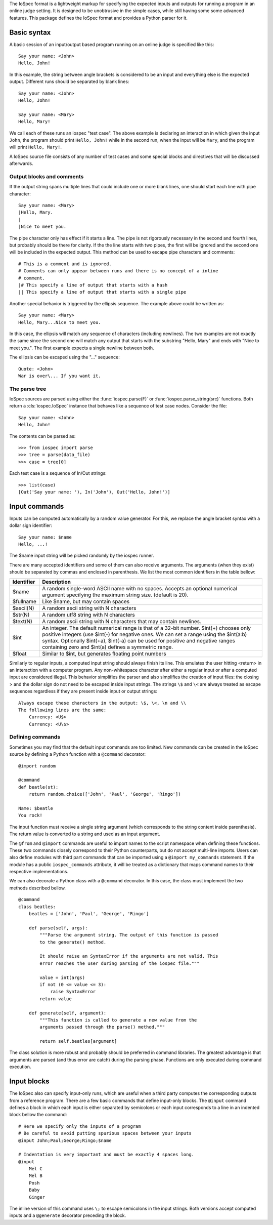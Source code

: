 The IoSpec format is a lightweight markup for specifying the expected inputs and
outputs for running a program in an online judge setting. It is designed to be
unobtrusive in the simple cases, while still having some some advanced
features. This package defines the IoSpec format and provides a Python parser
for it.


Basic syntax
============

A basic session of an input/output based program running on an
online judge is specified like this::

    Say your name: <John>
    Hello, John!
    
In this example, the string between angle brackets is considered to be an input
and everything else is the expected output. Different runs should be separated by 
blank lines::

    Say your name: <John>
    Hello, John!
    
    Say your name: <Mary>
    Hello, Mary!

We call each of these runs an iospec "test case". The above example is declaring an
interaction in which given the input ``John``, the program should print ``Hello, John!``
while in the second run, when the input will be ``Mary``, and the program will print
``Hello, Mary!``.

A IoSpec source file consists of any number of test cases and some special
blocks and directives that will be discussed afterwards.


Output blocks and comments
--------------------------

If the output string spans multiple lines that could include one or more blank lines,
one should start each line with pipe character::

    Say your name: <Mary>
    |Hello, Mary.
    |
    |Nice to meet you.

The pipe character only has effect if it starts a line. The pipe is not rigorously
necessary in the second and fourth lines, but probably should be there for
clarity. If the the line starts with two pipes, the first will be ignored and
the second one will be included in the expected output. This method can be used to
escape pipe characters and  comments::


    # This is a comment and is ignored.
    # Comments can only appear between runs and there is no concept of a inline
    # comment.
    |# This specify a line of output that starts with a hash
    || This specify a line of output that starts with a single pipe


Another special behavior is triggered by the ellipsis sequence. The example
above could be written as::

    Say your name: <Mary>
    Hello, Mary...Nice to meet you.

In this case, the ellipsis will match any sequence of characters (including
newlines). The two examples are not exactly the same since the second one
will match any output that starts with the substring "Hello, Mary" and ends
with "Nice to meet you.". The first example expects a single newline between
both.

The ellipsis can be escaped using the "\..." sequence::

    Quote: <John>
    War is over\... If you want it.


The parse tree
--------------

IoSpec sources are parsed using either the :func:`iospec.parse(F)` or
:func:`iospec.parse_string(src)` functions. Both return a :cls:`iospec.IoSpec`
instance that behaves like a sequence of test case nodes. Consider the file::

    Say your name: <John>
    Hello, John!

The contents can be parsed as::

    >>> from iospec import parse
    >>> tree = parse(data_file)
    >>> case = tree[0]

Each test case is a sequence of In/Out strings::

    >>> list(case)
    [Out('Say your name: '), In('John'), Out('Hello, John!')]


Input commands
==============

Inputs can be computed automatically by a random value generator. For this, we
replace the angle bracket syntax with a dollar sign identifier::

    Say your name: $name
    Hello, ...!

The $name input string will be picked randomly by the iospec runner.

There are many accepted identifiers and some of them can also receive
arguments. The arguments (when they exist) should be separated by commas
and enclosed in parenthesis. We list the most common identifiers in the table
bellow:

+----------------+-------------------------------------------------------------+
| Identifier     | Description                                                 |
+================+=============================================================+
| $name          | A random single-word ASCII name with no spaces. Accepts an  |
|                | optional numerical argument specifying the maximum string   |
|                | size. (default is 20).                                      |
+----------------+-------------------------------------------------------------+
| $fullname      | Like $name, but may contain spaces                          |
+----------------+-------------------------------------------------------------+
| $ascii(N)      | A random ascii string with N characters                     |
+----------------+-------------------------------------------------------------+
| $str(N)        | A random utf8 string with N characters                      |
+----------------+-------------------------------------------------------------+
| $text(N)       | A random ascii string with N characters that may contain    |
|                | newlines.                                                   |
+----------------+-------------------------------------------------------------+
| $int           | An integer. The default numerical range is that of a 32-bit |
|                | number. $int(+) chooses only positive integers (use $int(-) |
|                | for negative ones. We can set a range using the $int(a:b)   |
|                | syntax. Optionally $int(+a), $int(-a) can be used for       |
|                | positive and negative ranges containing zero and $int(a)    |
|                | defines a symmetric range.                                  |
+----------------+-------------------------------------------------------------+
| $float         | Similar to $int, but generates floating point numbers       |
+----------------+-------------------------------------------------------------+

Similarly to regular inputs, a computed input string should always finish its
line. This emulates the user hitting <return> in an interaction with a computer
program. Any non-whitespace character after either a regular input or after a
computed input are considered illegal. This behavior simplifies the parser
and also simplifies the creation of input files: the closing > and the dollar 
sign do not need to be escaped inside input strings. The strings ``\$`` and
``\<`` are always treated as escape sequences regardless if they are present
inside input or output strings::

    Always escape these characters in the output: \$, \<, \n and \\
    The following lines are the same:
        Currency: <U$>
        Currency: <U\$>

Defining commands
-----------------

Sometimes you may find that the default input commands are too limited. New
commands can be created in the IoSpec source by defining a Python function with
a ``@command`` decorator::

    @import random
    
    @command
    def beatle(st):
        return random.choice(['John', 'Paul', 'George', 'Ringo'])
        
    Name: $beatle
    You rock!
    
The input function must receive a single string argument (which corresponds to
the string content inside parenthesis). The return value is converted to a 
string and used as an input argument.

The ``@from`` and ``@import`` commands are useful to import names to the script
namespace when defining these functions. These two commands closely correspond
to their Python counterparts, but do not accept multi-line imports. Users can
also define modules with third part commands that can be imported using a
``@import my_commands`` statement. If the module has a public
``iospec_commands`` attribute, it will be treated as a dictionary that maps
command names to their respective implementations.

We can also decorate a Python class with a ``@command`` decorator. In this case,
the class must implement the two methods described bellow.

::

    @command
    class beatles:
        beatles = ['John', 'Paul', 'George', 'Ringo']
        
        def parse(self, args):
            """Parse the argument string. The output of this function is passed
            to the generate() method.
            
            It should raise an SyntaxError if the arguments are not valid. This
            error reaches the user during parsing of the iospec file."""
            
            value = int(args)
            if not (0 <= value <= 3):
                raise SyntaxError
            return value
            
        def generate(self, argument):
            """This function is called to generate a new value from the 
            arguments passed through the parse() method."""
            
            return self.beatles[argument]

The class solution is more robust and probably should be preferred in command
libraries. The greatest advantage is that arguments are parsed (and thus
error are catch) during the parsing phase. Functions are only executed during
command execution.


.. advanced inputs
    Advanced computed inputs
    ------------------------

    Sometimes even personalized input commands are not flexible enough. One may need
    to generate successive inputs that have some special relation with each other.
    For instance, the vertices of a convex polygon cannot be created by a naive
    ``$point`` command: a set of random vertices is very likely to form convex and
    concave polygons alike.

    The solution is to use the ``@generator`` decorator to mark a python
    generator function that computes inputs in batch. These inputs can be referred
    by the identifiers $0, $1, $2, etc in a block that starts with the @generate
    command::

        @import random

        @generator
        def increasing_numbers(N):
            N = int(N)
            yield from sorted([random.random() for _ in range(N)])

        @generate increasing_numbers(2)
            Smaller: $0
            Larger: $1
            Sum: ...

        
Input blocks
============

The IoSpec also can specify input-only runs, which are useful when a  third party
computes the corresponding outputs from a reference program.
There are a few basic commands that define input-only blocks. The ``@input``
command defines a block in which each input is either separated by semicolons
or each input corresponds to a line in an indented block bellow the command::

    # Here we specify only the inputs of a program
    # Be careful to avoid putting spurious spaces between your inputs
    @input John;Paul;George;Ringo;$name

    # Indentation is very important and must be exactly 4 spaces long.
    @input
        Mel C
        Mel B
        Posh
        Baby
        Ginger

The inline version of this command uses ``\;`` to escape semicolons in the
input strings. Both versions accept computed inputs and a ``@generate`` decorator
preceding the block.

